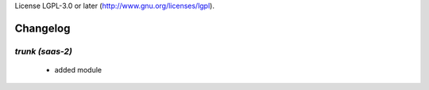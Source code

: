 License LGPL-3.0 or later (http://www.gnu.org/licenses/lgpl).

.. _changelog:

Changelog
=========

`trunk (saas-2)`
----------------

 - added module